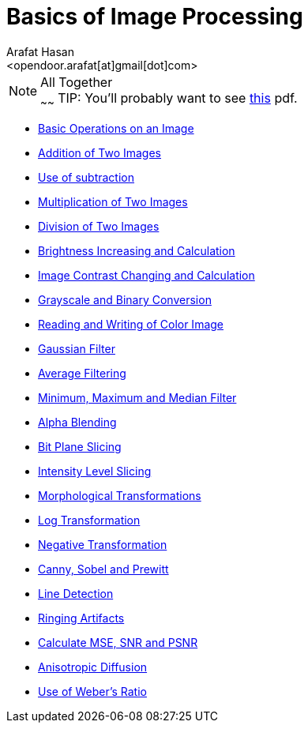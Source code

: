 :Author:    Arafat Hasan
:Email:     <opendoor.arafat[at]gmail[dot]com>
:Date:      August 29, 2020
:Revision:  v1.0
:gitrepo: https://github.com/arafat-hasan/oh-my-image-processing-course
:doctype: book


Basics of Image Processing
==========================


.All Together
[NOTE]
~~~~~~
TIP: [yellow-background]#You’ll probably want to see link:/docs/basics-of-image-processing.pdf[this] pdf.#



* link:/src/basic-operations/[Basic Operations on an Image]

* link:/src/addition/[Addition of Two Images]

* link:/src/use-of-subtraction/[Use of subtraction]

* link:/src/multiplication/[Multiplication of Two Images]

* link:/src/division/[Division of Two Images]

* link:/src/brightness/[Brightness Increasing and Calculation]

* link:/src/contrast/[Image Contrast Changing and Calculation]

* link:/src/RGB-to-gray-and-binary/[Grayscale and Binary Conversion]

* link:/src/reading-and-writing-of-color-image/[Reading and Writing of Color Image]

* link:/src/gaussian-filter/[Gaussian Filter]

* link:/src/average-filter/[Average Filtering]

* link:/src/minimum-maximum-and-median-filters/[Minimum, Maximum and Median Filter]

* link:/src/alpha-blending/[Alpha Blending]

* link:/src/bit-plane-slicing/[Bit Plane Slicing]

* link:/src/intensity-level-slicing/[Intensity Level Slicing]

* link:/src/morphological-transformations/[Morphological Transformations]

* link:/src/log-transformation/[Log Transformation]

* link:/src/negation/[Negative Transformation]

* link:/src/detect-edge-using-canny-sobel-prewitt/[Canny, Sobel and Prewitt]

* link:/src/line-detection/[Line Detection]

* link:/src/ringing-artifacts/[Ringing Artifacts]

* link:/src/MSE-PSNR-SNR/[Calculate MSE, SNR and PSNR]

* link:/src/anisotropic-diffusion/[Anisotropic Diffusion]

* link:/src/weber-ratio/[Use of Weber’s Ratio]





